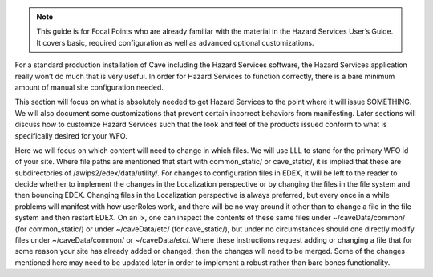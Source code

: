 .. note::
   This guide is for Focal Points who are already familiar with the material in the Hazard Services User’s Guide. It covers basic,   required configuration as well as advanced optional customizations.
   
For a standard production installation of Cave including the Hazard Services software, the Hazard Services application really won’t 
do much that is very useful. In order for Hazard Services to function correctly, there is a bare minimum amount of manual site 
configuration needed.

This section will focus on what is absolutely needed to get Hazard Services to the point where it will issue SOMETHING. We will also 
document some customizations that prevent certain incorrect behaviors from manifesting. Later sections will discuss how to customize 
Hazard Services such that the look and feel of the products issued conform to what is specifically desired for your WFO.

Here we will focus on which content will need to change in which files. We will use LLL to stand for the primary WFO id of your site. 
Where file paths are mentioned that start with common_static/ or cave_static/, it is implied that these are subdirectories of 
/awips2/edex/data/utility/. For changes to configuration files in EDEX, it will be left to the reader to decide whether to implement 
the changes in the Localization perspective or by changing the files in the file system and then bouncing EDEX. Changing files in the 
Localization perspective is always preferred, but every once in a while problems will manifest with how userRoles work, and there will 
be no way around it other than to change a file in the file system and then restart EDEX.  On an lx, one can inspect the contents of 
these same files under ~/caveData/common/ (for common_static/) or under ~/caveData/etc/ (for cave_static/), but under no circumstances 
should one directly modify files under ~/caveData/common/ or ~/caveData/etc/. Where these instructions request adding or changing a file 
that for some reason your site has already added or changed, then the changes will need to be merged. Some of the changes mentioned here
may need to be updated later in order to implement a robust rather than bare bones functionality.
